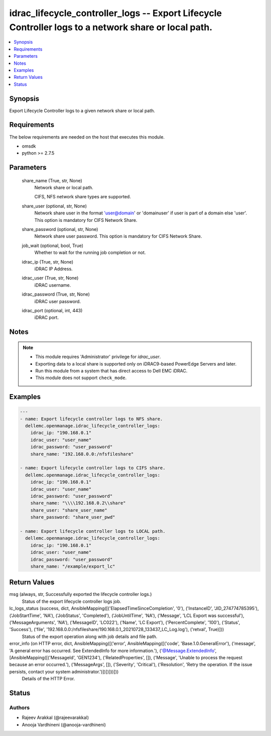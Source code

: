 .. _idrac_lifecycle_controller_logs_module:


idrac_lifecycle_controller_logs -- Export Lifecycle Controller logs to a network share or local path.
=====================================================================================================

.. contents::
   :local:
   :depth: 1


Synopsis
--------

Export Lifecycle Controller logs to a given network share or local path.



Requirements
------------
The below requirements are needed on the host that executes this module.

- omsdk
- python >= 2.7.5



Parameters
----------

  share_name (True, str, None)
    Network share or local path.

    CIFS, NFS network share types are supported.


  share_user (optional, str, None)
    Network share user in the format 'user@domain' or 'domain\user' if user is part of a domain else 'user'. This option is mandatory for CIFS Network Share.


  share_password (optional, str, None)
    Network share user password. This option is mandatory for CIFS Network Share.


  job_wait (optional, bool, True)
    Whether to wait for the running job completion or not.


  idrac_ip (True, str, None)
    iDRAC IP Address.


  idrac_user (True, str, None)
    iDRAC username.


  idrac_password (True, str, None)
    iDRAC user password.


  idrac_port (optional, int, 443)
    iDRAC port.





Notes
-----

.. note::
   - This module requires 'Administrator' privilege for *idrac_user*.
   - Exporting data to a local share is supported only on iDRAC9-based PowerEdge Servers and later.
   - Run this module from a system that has direct access to Dell EMC iDRAC.
   - This module does not support ``check_mode``.




Examples
--------

.. code-block:: yaml+jinja

    
    ---
    - name: Export lifecycle controller logs to NFS share.
      dellemc.openmanage.idrac_lifecycle_controller_logs:
        idrac_ip: "190.168.0.1"
        idrac_user: "user_name"
        idrac_password: "user_password"
        share_name: "192.168.0.0:/nfsfileshare"

    - name: Export lifecycle controller logs to CIFS share.
      dellemc.openmanage.idrac_lifecycle_controller_logs:
        idrac_ip: "190.168.0.1"
        idrac_user: "user_name"
        idrac_password: "user_password"
        share_name: "\\\\192.168.0.2\\share"
        share_user: "share_user_name"
        share_password: "share_user_pwd"

    - name: Export lifecycle controller logs to LOCAL path.
      dellemc.openmanage.idrac_lifecycle_controller_logs:
        idrac_ip: "190.168.0.1"
        idrac_user: "user_name"
        idrac_password: "user_password"
        share_name: "/example/export_lc"



Return Values
-------------

msg (always, str, Successfully exported the lifecycle controller logs.)
  Status of the export lifecycle controller logs job.


lc_logs_status (success, dict, AnsibleMapping([('ElapsedTimeSinceCompletion', '0'), ('InstanceID', 'JID_274774785395'), ('JobStartTime', 'NA'), ('JobStatus', 'Completed'), ('JobUntilTime', 'NA'), ('Message', 'LCL Export was successful'), ('MessageArguments', 'NA'), ('MessageID', 'LC022'), ('Name', 'LC Export'), ('PercentComplete', '100'), ('Status', 'Success'), ('file', '192.168.0.0:/nfsfileshare/190.168.0.1_20210728_133437_LC_Log.log'), ('retval', True)]))
  Status of the export operation along with job details and file path.


error_info (on HTTP error, dict, AnsibleMapping([('error', AnsibleMapping([('code', 'Base.1.0.GeneralError'), ('message', 'A general error has occurred. See ExtendedInfo for more information.'), ('@Message.ExtendedInfo', [AnsibleMapping([('MessageId', 'GEN1234'), ('RelatedProperties', []), ('Message', 'Unable to process the request because an error occurred.'), ('MessageArgs', []), ('Severity', 'Critical'), ('Resolution', 'Retry the operation. If the issue persists, contact your system administrator.')])])]))]))
  Details of the HTTP Error.





Status
------





Authors
~~~~~~~

- Rajeev Arakkal (@rajeevarakkal)
- Anooja Vardhineni (@anooja-vardhineni)

